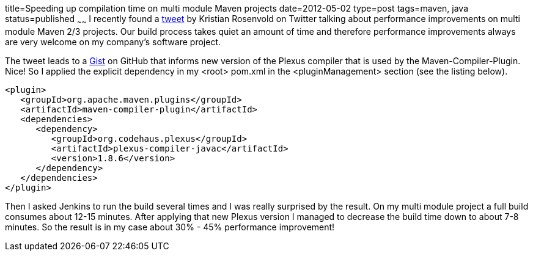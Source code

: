 title=Speeding up compilation time on multi module Maven projects
date=2012-05-02
type=post
tags=maven, java
status=published
~~~~~~
I recently found a https://twitter.com/krosenvold/status/195856087688282113[tweet] by Kristian Rosenvold on Twitter talking about performance improvements on multi module Maven 2/3 projects. Our build process takes quiet an amount of time and therefore performance improvements always are very welcome on my company's software project.

The tweet leads to a https://gist.github.com/krosenvold/2508909[Gist] on GitHub that informs new version of the Plexus compiler that is used by the Maven-Compiler-Plugin. Nice! So I applied the explicit dependency in my <root> pom.xml in the <pluginManagement> section (see the listing below).

[source,xml]
----
<plugin>
   <groupId>org.apache.maven.plugins</groupId>
   <artifactId>maven-compiler-plugin</artifactId>
   <dependencies>
      <dependency>
         <groupId>org.codehaus.plexus</groupId>
         <artifactId>plexus-compiler-javac</artifactId>
         <version>1.8.6</version>
      </dependency>
   </dependencies>
</plugin>
----

Then I asked Jenkins to run the build several times and I was really surprised by the result. On my multi module project a full build consumes about 12-15 minutes. After applying that new Plexus version I managed to decrease the build time down to about 7-8 minutes. So the result is in my case about 30% - 45% performance improvement!